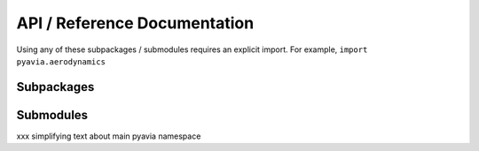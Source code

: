 .. _api_ref:

=============================
API / Reference Documentation
=============================

Using any of these subpackages / submodules requires an explicit import.
For example, ``import pyavia.aerodynamics``

.. module:: pyavia

Subpackages
===========

.. autosummary::
    :toctree: _gen_pyavia/

    aerodynamics
    dynamics
    fluids
    numeric
    propulsion
    structures


Submodules
==========

xxx simplifying text about main pyavia namespace

.. autosummary::
    :toctree:  _gen_pyavia/

    containers
    fortran
    state